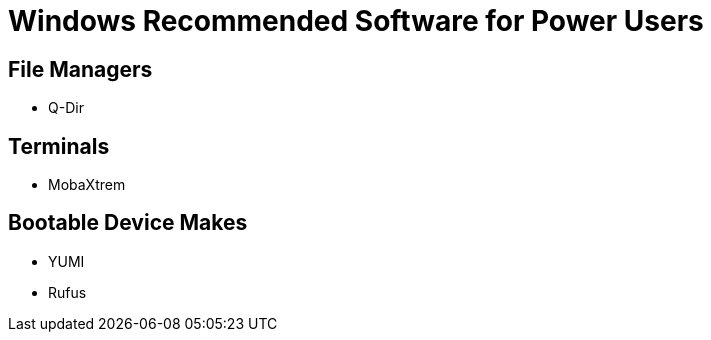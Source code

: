 = Windows Recommended Software for Power Users

== File Managers
- Q-Dir

== Terminals
- MobaXtrem


== Bootable Device Makes
- YUMI
- Rufus
